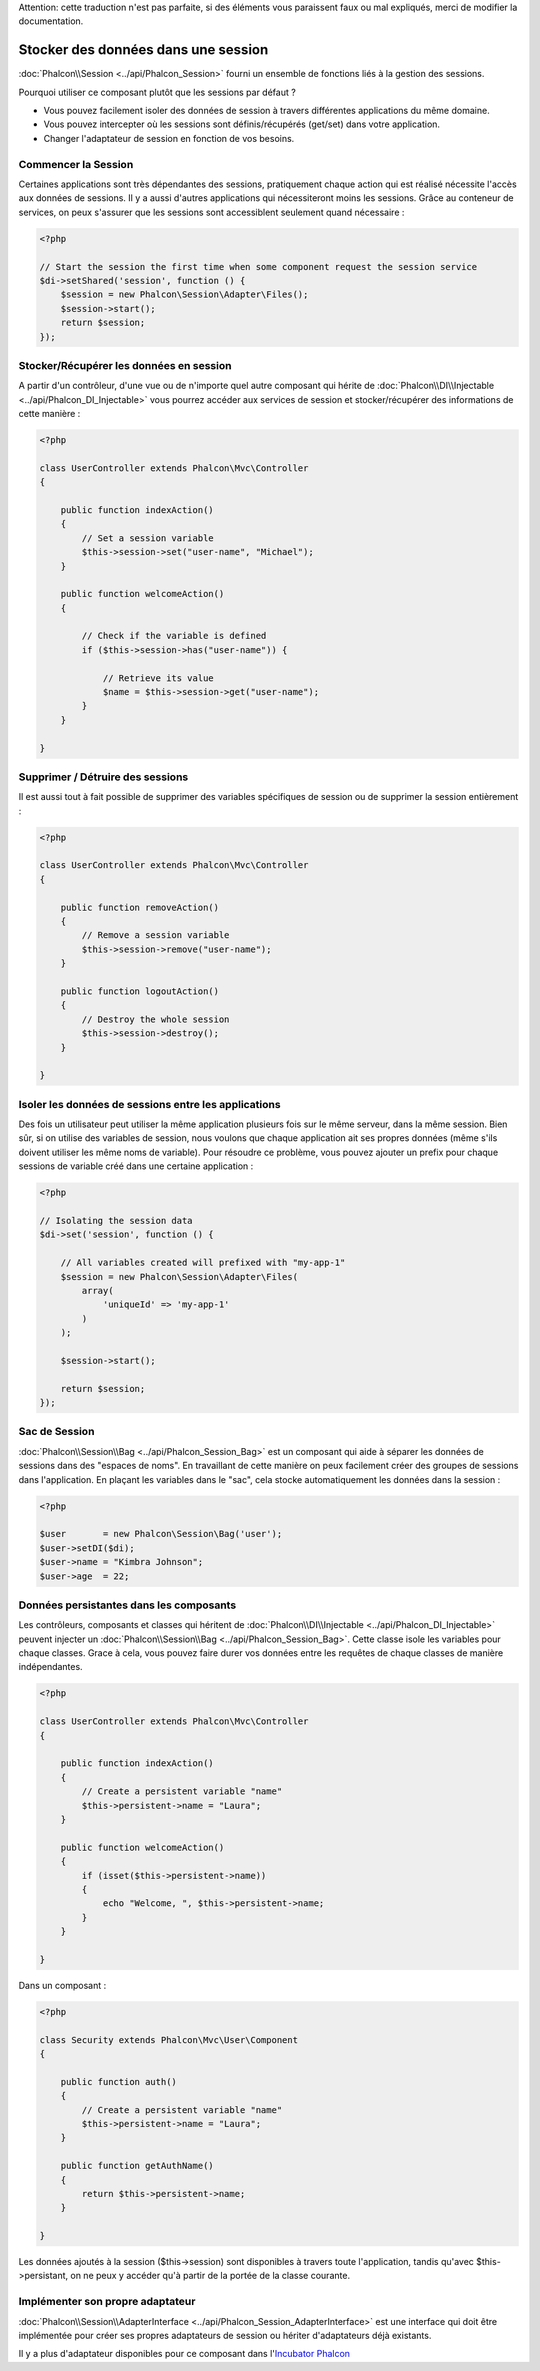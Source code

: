 .. highlights::
Attention: cette traduction n'est pas parfaite, si des éléments vous paraissent faux ou mal expliqués, merci de modifier la documentation.

Stocker des données dans une session
=======================
:doc:`Phalcon\\Session <../api/Phalcon_Session>` fourni un ensemble de fonctions liés à la gestion des sessions.

Pourquoi utiliser ce composant plutôt que les sessions par défaut ?

* Vous pouvez facilement isoler des données de session à travers différentes applications du même domaine.
* Vous pouvez intercepter où les sessions sont définis/récupérés (get/set) dans votre application.
* Changer l'adaptateur de session en fonction de vos besoins.


Commencer la Session
--------------------
Certaines applications sont très dépendantes des sessions, pratiquement chaque action qui est réalisé nécessite l'accès aux données de sessions.
Il y a aussi d'autres applications qui nécessiteront moins les sessions.
Grâce au conteneur de services, on peux s'assurer que les sessions sont accessiblent seulement quand nécessaire :

.. code-block:: php

    <?php

    // Start the session the first time when some component request the session service
    $di->setShared('session', function () {
        $session = new Phalcon\Session\Adapter\Files();
        $session->start();
        return $session;
    });

Stocker/Récupérer les données en session
----------------------------------
A partir d'un contrôleur, d'une vue ou de n'importe quel autre composant qui hérite de :doc:`Phalcon\\DI\\Injectable <../api/Phalcon_DI_Injectable>` vous pourrez
accéder aux services de session et stocker/récupérer des informations de cette manière :


.. code-block:: php

    <?php

    class UserController extends Phalcon\Mvc\Controller
    {

        public function indexAction()
        {
            // Set a session variable
            $this->session->set("user-name", "Michael");
        }

        public function welcomeAction()
        {

            // Check if the variable is defined
            if ($this->session->has("user-name")) {

                // Retrieve its value
                $name = $this->session->get("user-name");
            }
        }

    }

Supprimer / Détruire des sessions
----------------------------
Il est aussi tout à fait possible de supprimer des variables spécifiques de session ou de supprimer la session entièrement :

.. code-block:: php

    <?php

    class UserController extends Phalcon\Mvc\Controller
    {

        public function removeAction()
        {
            // Remove a session variable
            $this->session->remove("user-name");
        }

        public function logoutAction()
        {
            // Destroy the whole session
            $this->session->destroy();
        }

    }

Isoler les données de sessions entre les applications
-------------------------------------------
Des fois un utilisateur peut utiliser la même application plusieurs fois sur le même serveur, dans la même session.
Bien sûr, si on utilise des variables de session, nous voulons que chaque application ait ses propres données (même s'ils doivent utiliser les même noms de variable).
Pour résoudre ce problème, vous pouvez ajouter un prefix pour chaque sessions de variable créé dans une certaine application :



.. code-block:: php

    <?php

    // Isolating the session data
    $di->set('session', function () {

        // All variables created will prefixed with "my-app-1"
        $session = new Phalcon\Session\Adapter\Files(
            array(
                'uniqueId' => 'my-app-1'
            )
        );

        $session->start();

        return $session;
    });

Sac de Session
------------
:doc:`Phalcon\\Session\\Bag <../api/Phalcon_Session_Bag>` est un composant qui aide à séparer les données de sessions dans des "espaces de noms".
En travaillant de cette manière on peux facilement créer des groupes de sessions dans l'application. En plaçant les variables dans le "sac", cela stocke
automatiquement les données dans la session :


.. code-block:: php

    <?php

    $user       = new Phalcon\Session\Bag('user');
    $user->setDI($di);
    $user->name = "Kimbra Johnson";
    $user->age  = 22;


Données persistantes dans les composants
-----------------------------
Les contrôleurs, composants et classes qui héritent de :doc:`Phalcon\\DI\\Injectable <../api/Phalcon_DI_Injectable>` peuvent injecter un :doc:`Phalcon\\Session\\Bag <../api/Phalcon_Session_Bag>`.
Cette classe isole les variables pour chaque classes.
Grace à cela, vous pouvez faire durer vos données entre les requêtes de chaque classes de manière indépendantes.

.. code-block:: php

    <?php

    class UserController extends Phalcon\Mvc\Controller
    {

        public function indexAction()
        {
            // Create a persistent variable "name"
            $this->persistent->name = "Laura";
        }

        public function welcomeAction()
        {
            if (isset($this->persistent->name))
            {
                echo "Welcome, ", $this->persistent->name;
            }
        }

    }

Dans un composant :

.. code-block:: php

    <?php

    class Security extends Phalcon\Mvc\User\Component
    {

        public function auth()
        {
            // Create a persistent variable "name"
            $this->persistent->name = "Laura";
        }

        public function getAuthName()
        {
            return $this->persistent->name;
        }

    }

Les données ajoutés à la session ($this->session) sont disponibles à travers toute l'application, tandis qu'avec $this->persistant, on ne peux y accéder qu'à
partir de la portée de la classe courante.


Implémenter son propre adaptateur
------------------------------
:doc:`Phalcon\\Session\\AdapterInterface <../api/Phalcon_Session_AdapterInterface>` est une interface qui doit être implémentée pour créer ses propres adaptateurs de session
ou hériter d'adaptateurs déjà existants.

Il y a plus d'adaptateur disponibles pour ce composant dans l'`Incubator Phalcon <https://github.com/phalcon/incubator/tree/master/Library/Phalcon/Session/Adapter>`_
